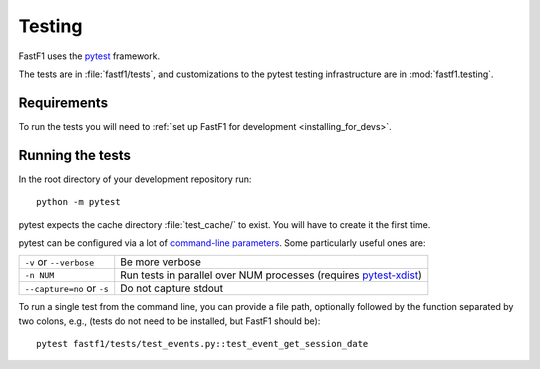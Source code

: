 .. _testing:

=======
Testing
=======

FastF1 uses the pytest_ framework.

The tests are in :file:`fastf1/tests`, and customizations to the pytest
testing infrastructure are in :mod:`fastf1.testing`.

.. _pytest: http://doc.pytest.org/en/latest/
.. _pytest-xdist: https://pypi.org/project/pytest-xdist/


.. _testing_requirements:

Requirements
------------

To run the tests you will need to
:ref:`set up FastF1 for development <installing_for_devs>`.


Running the tests
-----------------

In the root directory of your development repository run::

   python -m pytest


pytest expects the cache directory :file:`test_cache/` to exist. You will have to create it the first time.


pytest can be configured via a lot of `command-line parameters`_. Some
particularly useful ones are:

=============================  ===========
``-v`` or ``--verbose``        Be more verbose
``-n NUM``                     Run tests in parallel over NUM
                               processes (requires pytest-xdist_)
``--capture=no`` or ``-s``     Do not capture stdout
=============================  ===========

To run a single test from the command line, you can provide a file path,
optionally followed by the function separated by two colons, e.g., (tests do
not need to be installed, but FastF1 should be)::

  pytest fastf1/tests/test_events.py::test_event_get_session_date


.. _command-line parameters: http://doc.pytest.org/en/latest/usage.html
